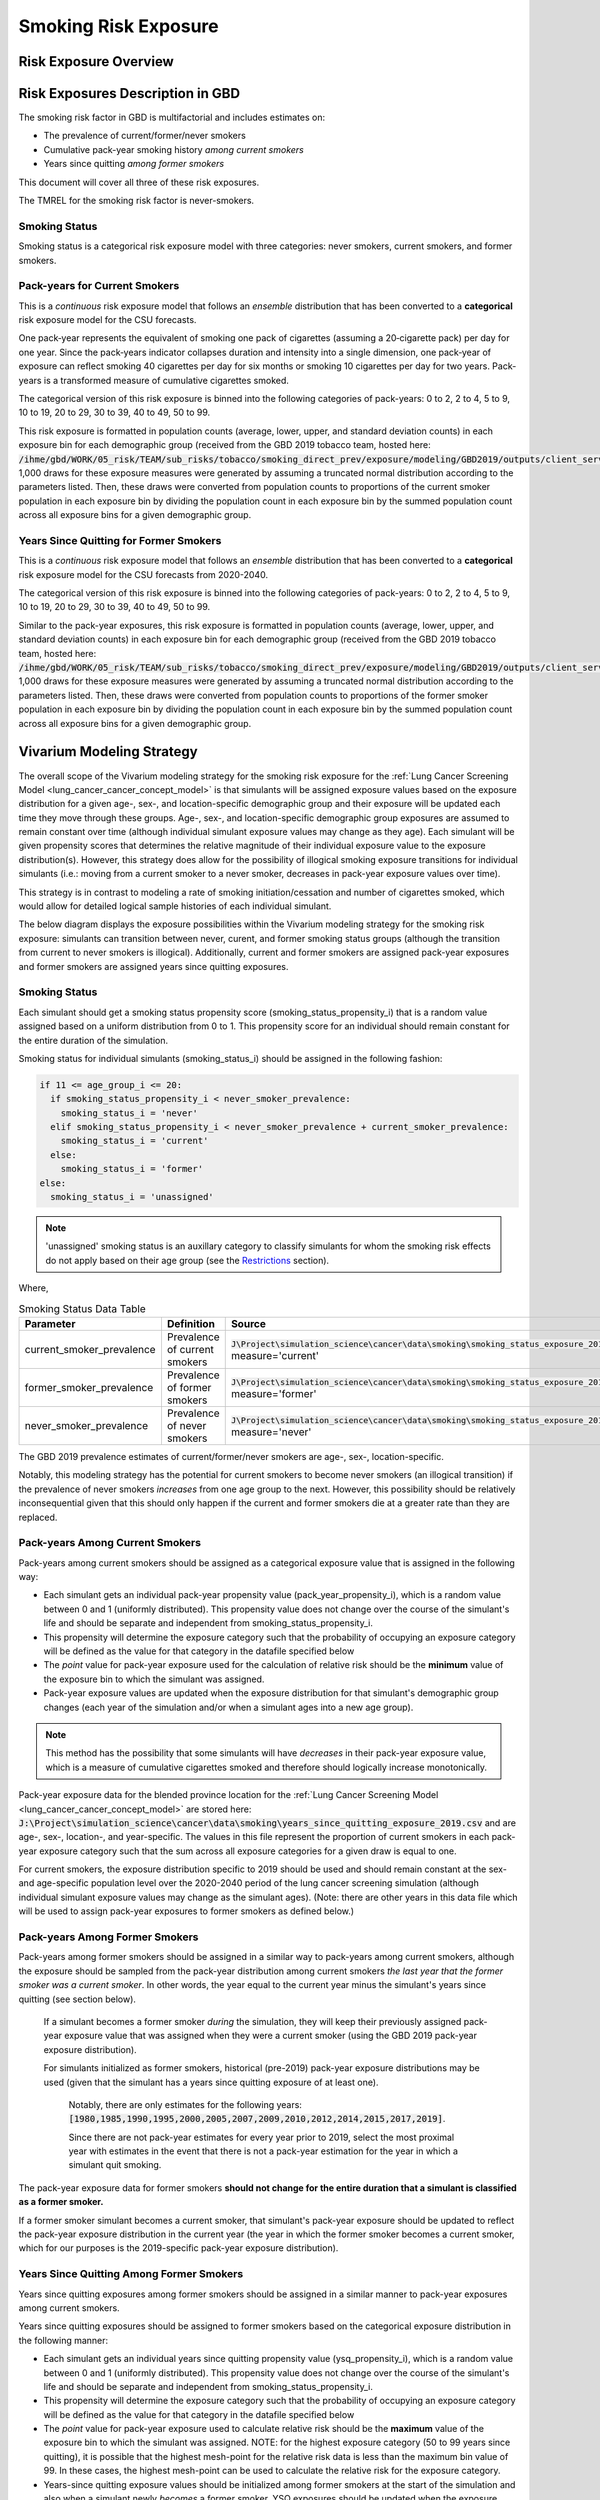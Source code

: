 .. _2017_risk_smoking_forecasted:

======================================
Smoking Risk Exposure 
======================================

Risk Exposure Overview
----------------------

.. todo::

  Risk exposure overview

Risk Exposures Description in GBD
---------------------------------

The smoking risk factor in GBD is multifactorial and includes estimates on:

- The prevalence of current/former/never smokers 
- Cumulative pack-year smoking history *among current smokers* 
- Years since quitting *among former smokers*

This document will cover all three of these risk exposures. 

The TMREL for the smoking risk factor is never-smokers.

Smoking Status
++++++++++++++++++

Smoking status is a categorical risk exposure model with three categories: never smokers, current smokers, and former smokers.

Pack-years for Current Smokers
++++++++++++++++++++++++++++++

This is a *continuous* risk exposure model that follows an *ensemble* distribution that has been converted to a **categorical** risk exposure model for the CSU forecasts.

One pack‐year represents the equivalent of smoking one pack of cigarettes (assuming a 20‐cigarette pack) per day for one year. Since the pack‐years indicator collapses duration and intensity into a single dimension, one pack‐year of exposure can reflect smoking 40 cigarettes per day for six months or smoking 10 cigarettes per day for two years. Pack-years is a transformed measure of cumulative cigarettes smoked.

The categorical version of this risk exposure is binned into the following categories of pack-years: 0 to 2, 2 to 4, 5 to 9, 10 to 19, 20 to 29, 30 to 39, 40 to 49, 50 to 99.

This risk exposure is formatted in population counts (average, lower, upper, and standard deviation counts) in each exposure bin for each demographic group (received from the GBD 2019 tobacco team, hosted here: :code:`/ihme/gbd/WORK/05_risk/TEAM/sub_risks/tobacco/smoking_direct_prev/exposure/modeling/GBD2019/outputs/client_services_data_update/by_location/py/`). 1,000 draws for these exposure measures were generated by assuming a truncated normal distribution according to the parameters listed. Then, these draws were converted from population counts to proportions of the current smoker population in each exposure bin by dividing the population count in each exposure bin by the summed population count across all exposure bins for a given demographic group.

Years Since Quitting for Former Smokers
+++++++++++++++++++++++++++++++++++++++

This is a *continuous* risk exposure model that follows an *ensemble* distribution that has been converted to a **categorical** risk exposure model for the CSU forecasts from 2020-2040.

The categorical version of this risk exposure is binned into the following categories of pack-years: 0 to 2, 2 to 4, 5 to 9, 10 to 19, 20 to 29, 30 to 39, 40 to 49, 50 to 99.

Similar to the pack-year exposures, this risk exposure is formatted in population counts (average, lower, upper, and standard deviation counts) in each exposure bin for each demographic group (received from the GBD 2019 tobacco team, hosted here: :code:`/ihme/gbd/WORK/05_risk/TEAM/sub_risks/tobacco/smoking_direct_prev/exposure/modeling/GBD2019/outputs/client_services_data_update/by_location/ysq/`). 1,000 draws for these exposure measures were generated by assuming a truncated normal distribution according to the parameters listed. Then, these draws were converted from population counts to proportions of the former smoker population in each exposure bin by dividing the population count in each exposure bin by the summed population count across all exposure bins for a given demographic group.

Vivarium Modeling Strategy
--------------------------

The overall scope of the Vivarium modeling strategy for the smoking risk exposure for the :ref:`Lung Cancer Screening Model <lung_cancer_cancer_concept_model>` is that simulants will be assigned exposure values based on the exposure distribution for a given age-, sex-, and location-specific demographic group and their exposure will be updated each time they move through these groups. Age-, sex-, and location-specific demographic group exposures are assumed to remain constant over time (although individual simulant exposure values may change as they age). Each simulant will be given propensity scores that determines the relative magnitude of their individual exposure value to the exposure distribution(s). However, this strategy does allow for the possibility of illogical smoking exposure transitions for individual simulants (i.e.: moving from a current smoker to a never smoker, decreases in pack-year exposure values over time).

.. todo::

  Quantify these possibilities based on exposure forecasts using Abie's nano sim for stomach cancer and/or Yongquans cohort plots

This strategy is in contrast to modeling a rate of smoking initiation/cessation and number of cigarettes smoked, which would allow for detailed logical sample histories of each individual simulant.

The below diagram displays the exposure possibilities within the Vivarium modeling strategy for the smoking risk exposure: simulants can transition between never, curent, and former smoking status groups (although the transition from current to never smokers is illogical). Additionally, current and former smokers are assigned pack-year exposures and former smokers are assigned years since quitting exposures.

.. image:: smoking_exposure_diagram.svg

Smoking Status
++++++++++++++

Each simulant should get a smoking status propensity score (smoking_status_propensity_i) that is a random value assigned based on a uniform distribution from 0 to 1. This propensity score for an individual should remain constant for the entire duration of the simulation. 

Smoking status for individual simulants (smoking_status_i) should be assigned in the following fashion:

.. code-block:: python

  if 11 <= age_group_i <= 20:
    if smoking_status_propensity_i < never_smoker_prevalence:
      smoking_status_i = 'never'
    elif smoking_status_propensity_i < never_smoker_prevalence + current_smoker_prevalence:
      smoking_status_i = 'current'
    else:
      smoking_status_i = 'former'
  else:
    smoking_status_i = 'unassigned'

.. note::

  'unassigned' smoking status is an auxillary category to classify simulants for whom the smoking risk effects do not apply based on their age group (see the Restrictions_ section).

Where,

.. list-table:: Smoking Status Data Table
  :header-rows: 1

  * - Parameter
    - Definition
    - Source
    - Note
  * - current_smoker_prevalence
    - Prevalence of current smokers
    - :code:`J\Project\simulation_science\cancer\data\smoking\smoking_status_exposure_2019.csv`, measure='current'
    - Province-weighted location for :ref:`Lung Cancer Screening Model <lung_cancer_cancer_concept_model>`
  * - former_smoker_prevalence
    - Prevalence of former smokers
    - :code:`J\Project\simulation_science\cancer\data\smoking\smoking_status_exposure_2019.csv`, measure='former'
    - Province-weighted location for :ref:`Lung Cancer Screening Model <lung_cancer_cancer_concept_model>`
  * - never_smoker_prevalence
    - Prevalence of never smokers
    - :code:`J\Project\simulation_science\cancer\data\smoking\smoking_status_exposure_2019.csv`, measure='never'
    - Province-weighted location for :ref:`Lung Cancer Screening Model <lung_cancer_cancer_concept_model>`

The GBD 2019 prevalence estimates of current/former/never smokers are age-, sex-, location-specific.

Notably, this modeling strategy has the potential for current smokers to become never smokers (an illogical transition) if the prevalence of never smokers *increases* from one age group to the next. However, this possibility should be relatively inconsequential given that this should only happen if the current and former smokers die at a greater rate than they are replaced.

Pack-years Among Current Smokers
+++++++++++++++++++++++++++++++++

Pack-years among current smokers should be assigned as a categorical exposure value that is assigned in the following way:

- Each simulant gets an individual pack-year propensity value (pack_year_propensity_i), which is a random value between 0 and 1 (uniformly distributed). This propensity value does not change over the course of the simulant's life and should be separate and independent from smoking_status_propensity_i.

- This propensity will determine the exposure category such that the probability of occupying an exposure category will be defined as the value for that category in the datafile specified below 

- The *point* value for pack-year exposure used for the calculation of relative risk should be the **minimum** value of the exposure bin to which the simulant was assigned.

- Pack-year exposure values are updated when the exposure distribution for that simulant's demographic group changes (each year of the simulation and/or when a simulant ages into a new age group).

.. note::

  This method has the possibility that some simulants will have *decreases* in their pack-year exposure value, which is a measure of cumulative cigarettes smoked and therefore should logically increase monotonically.

Pack-year exposure data for the blended province location for the :ref:`Lung Cancer Screening Model <lung_cancer_cancer_concept_model>` are stored here: :code:`J:\Project\simulation_science\cancer\data\smoking\years_since_quitting_exposure_2019.csv` and are age-, sex-, location-, and year-specific. The values in this file represent the proportion of current smokers in each pack-year exposure category such that the sum across all exposure categories for a given draw is equal to one.

For current smokers, the exposure distribution specific to 2019 should be used and should remain constant at the sex- and age-specific population level over the 2020-2040 period of the lung cancer screening simulation (although individual simulant exposure values may change as the simulant ages). (Note: there are other years in this data file which will be used to assign pack-year exposures to former smokers as defined below.)

Pack-years Among Former Smokers
+++++++++++++++++++++++++++++++

Pack-years among former smokers should be assigned in a similar way to pack-years among current smokers, although the exposure should be sampled from the pack-year distribution among current smokers *the last year that the former smoker was a current smoker*. In other words, the year equal to the current year minus the simulant's years since quitting (see section below). 

  If a simulant becomes a former smoker *during* the simulation, they will keep their previously assigned pack-year exposure value that was assigned when they were a current smoker (using the GBD 2019 pack-year exposure distribution). 

  For simulants initialized as former smokers, historical (pre-2019) pack-year exposure distributions may be used (given that the simulant has a years since quitting exposure of at least one). 

    Notably, there are only estimates for the following years: :code:`[1980,1985,1990,1995,2000,2005,2007,2009,2010,2012,2014,2015,2017,2019]`. 

    Since there are not pack-year estimates for every year prior to 2019, select the most proximal year with estimates in the event that there is not a pack-year estimation for the year in which a simulant quit smoking.

The pack-year exposure data for former smokers **should not change for the entire duration that a simulant is classified as a former smoker.**

If a former smoker simulant becomes a current smoker, that simulant's pack-year exposure should be updated to reflect the pack-year exposure distribution in the current year (the year in which the former smoker becomes a current smoker, which for our purposes is the 2019-specific pack-year exposure distribution).

Years Since Quitting Among Former Smokers
+++++++++++++++++++++++++++++++++++++++++++

Years since quitting exposures among former smokers should be assigned in a similar manner to pack-year exposures among current smokers.

Years since quitting exposures should be assigned to former smokers based on the  categorical exposure distribution in the following manner:

- Each simulant gets an individual years since quitting propensity value (ysq_propensity_i), which is a random value between 0 and 1 (uniformly distributed). This propensity value does not change over the course of the simulant's life and should be separate and independent from smoking_status_propensity_i.

- This propensity will determine the exposure category such that the probability of occupying an exposure category will be defined as the value for that category in the datafile specified below

- The *point* value for pack-year exposure used to calculate relative risk should be the **maximum** value of the exposure bin to which the simulant was assigned. NOTE: for the highest exposure category (50 to 99 years since quitting), it is possible that the highest mesh-point for the relative risk data is less than the maximum bin value of 99. In these cases, the highest mesh-point can be used to calculate the relative risk for the exposure category.

- Years-since quitting exposure values should be initialized among former smokers at the start of the simulation and also when a simulant newly *becomes* a former smoker. YSQ exposures should be updated when the exposure distribution for that simulant's demographic group changes (i.e. when a simulant ages into a new age group).

Years since quitting exposure data for the blended province location for the :ref:`Lung Cancer Screening Model <lung_cancer_cancer_concept_model>` are stored here: :code:`J:\Project\simulation_science\cancer\data\smoking\years_since_quitting_exposure_2019.csv` and are age-, sex-, location-, and 2019-specific. The values in this file represent the proportion of former smokers that occupy each exposure category such that the sum across all exposure categories for a given draw sum to one.

These exposure distributions at the age- and sex-specific population level should remain constant over the course of the 2020-2040 lung cancer screening simulation (although individual simulant exposure values may change as they age).

Restrictions
++++++++++++

.. list-table:: GBD 2017 Risk Exposure Restrictions
   :widths: 15 15 20
   :header-rows: 1

   * - Restriction Type
     - Value
     - Notes
   * - Male only
     - False
     - 
   * - Female only
     - False
     - 
   * - Age group start
     - age_group_id=11
     - 30-35 years; note: smoking prevalence starts at age_group_id=9 (20-24), pack-years and years since quitting start at age_group_id=11
   * - Age group end
     - age_group_id=20
     - 75 to 79 years; note: risk factor in GBD ends at age_group_id=235 (95+))

.. note:: 

  As noted in the table, the GBD risk factor ends at age_group_id 235 (95+ years). However, this vivarium model will restrict the risk factor to end at age_group_id 20 (75 to 79 years) because there is a data issue for which there is no current smoker prevalence among age groups older than age_group_id 20. This restriction will not limit the lung cancer screening model because lung cancer screening does not occur in ages older than 74 (see the :ref:`Lung Cancer Screening Model <lung_cancer_cancer_concept_model>`).

Assumptions and Limitations
+++++++++++++++++++++++++++

Our model is limited in that it does not enforce logical individual simulant smoking exposure trajectories.

Our model is additionally limited in that it converts from a continous exposure distribution from GBD (as described in the methods appendix), to a categorical exposure distribution from the CSU forecasts, and then back to a continous exposure distribution for Vivarium. We assume that the continuous exposures are equal to the minimum values for each exposure category, which causes a unrealistic continuous exosure distribution among our simulants, but was chosen to most closely recreate the lung cancer population attributable fraction for smoking.

For use in the :ref:`Lung Cancer Screening Model <lung_cancer_cancer_concept_model>` that runs from 2020 to 2040, we assume that the smoking exposure distribution at the sex- and age-specific population level remains constant over this period and is equal to the exposure in 2019 (although individual simulant exposure values may change over time as they age).

Validation Criteria
+++++++++++++++++++

The prevalence of current and former smokers in our simulation should validate the GBD 2019 prevalence.

The mean and standard deviation pack year exposure values among current smokers reported in the simulation output should validate to the externally transformed (categorical to continuous) and calculated values (mean and standard deviaation) from the input data.

The mean and standard deviation years since quitting exposure values among former smokers reported in the simulation output should validate to the externally transformed (categorical to continuous) and calculated values (mean and standard deviaation) from the input data. Note that these parameters may not validate as closely as the others because this modeling strategy only uses the CSU forecasts for initialization at the beginning of the simulation.

References
----------